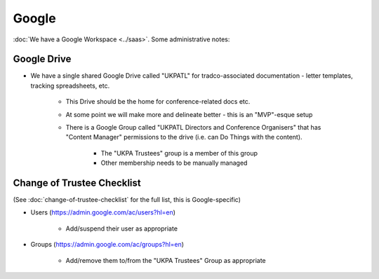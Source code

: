 Google
======

:doc:`We have a Google Workspace <../saas>`.
Some administrative notes:

Google Drive
------------

* We have a single shared Google Drive called "UKPATL" for tradco-associated documentation - letter templates, tracking spreadsheets, etc.

    * This Drive should be the home for conference-related docs etc.
    * At some point we will make more and delineate better - this is an "MVP"-esque setup
    * There is a Google Group called "UKPATL Directors and Conference Organisers" that has "Content Manager" permissions to the drive (i.e. can Do Things with the content).

        * The "UKPA Trustees" group is a member of this group
        * Other membership needs to be manually managed

Change of Trustee Checklist
---------------------------

(See :doc:`change-of-trustee-checklist` for the full list, this is Google-specific)

* Users (https://admin.google.com/ac/users?hl=en)

    * Add/suspend their user as appropriate

* Groups (https://admin.google.com/ac/groups?hl=en)

    * Add/remove them to/from the "UKPA Trustees" Group as appropriate
